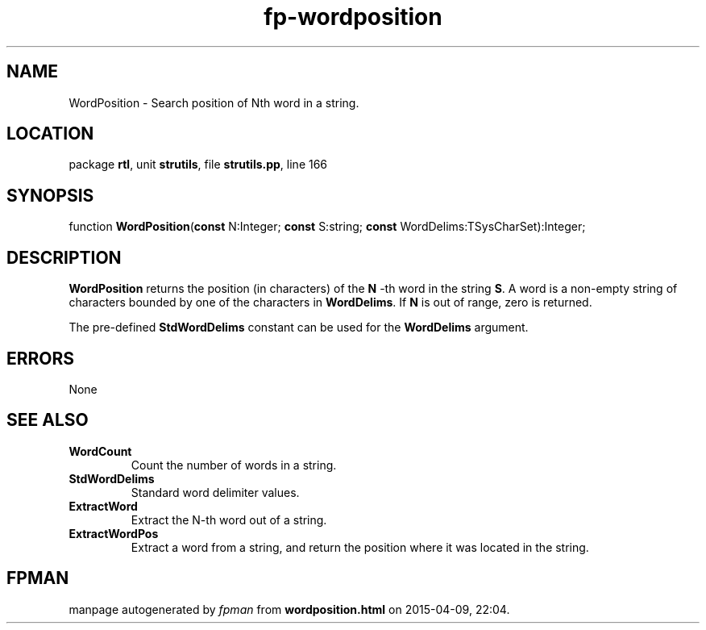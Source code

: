 .\" file autogenerated by fpman
.TH "fp-wordposition" 3 "2014-03-14" "fpman" "Free Pascal Programmer's Manual"
.SH NAME
WordPosition - Search position of Nth word in a string.
.SH LOCATION
package \fBrtl\fR, unit \fBstrutils\fR, file \fBstrutils.pp\fR, line 166
.SH SYNOPSIS
function \fBWordPosition\fR(\fBconst\fR N:Integer; \fBconst\fR S:string; \fBconst\fR WordDelims:TSysCharSet):Integer;
.SH DESCRIPTION
\fBWordPosition\fR returns the position (in characters) of the \fBN\fR -th word in the string \fBS\fR. A word is a non-empty string of characters bounded by one of the characters in \fBWordDelims\fR. If \fBN\fR is out of range, zero is returned.

The pre-defined \fBStdWordDelims\fR constant can be used for the \fBWordDelims\fR argument.


.SH ERRORS
None


.SH SEE ALSO
.TP
.B WordCount
Count the number of words in a string.
.TP
.B StdWordDelims
Standard word delimiter values.
.TP
.B ExtractWord
Extract the N-th word out of a string.
.TP
.B ExtractWordPos
Extract a word from a string, and return the position where it was located in the string.

.SH FPMAN
manpage autogenerated by \fIfpman\fR from \fBwordposition.html\fR on 2015-04-09, 22:04.

